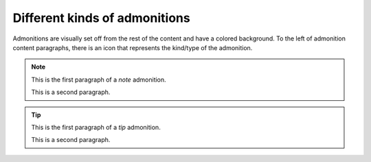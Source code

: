 ==============================
Different kinds of admonitions
==============================

Admonitions are visually set off from the rest of the content and have a
colored background. To the left of admonition content paragraphs, there is an
icon that represents the kind/type of the admonition.

.. _first-admonition:

.. NOTE::

    This is the first paragraph of a *note* admonition.

    This is a second paragraph.

.. _second-admonition:

.. TIP::

    This is the first paragraph of a *tip* admonition.

    This is a second paragraph.
